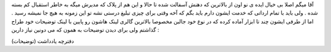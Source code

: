 .. title: بی‌خیال پلاگ بلاگستان .. date: 2007/9/26 0:17:33

.. raw:: html

   <html>

.. raw:: html

   <body>

.. raw:: html

   <p>

آقا میگم اصلا بی خیال ایده ی نو اون از بالاترین که دهنش آسفالت شده تا
حالا و این هم از پلاک که مدیرش میگه به خاطر استقبال کم بسته شده . ولی
باید با تمام ارداتی که خدمت ایشون دارم باید بگم که آخه وقتی برای چیزی
تبلیغ درستی نشه تو این زمونه به هیچ جا نمیشه رسید . اما از طرفی ایشون
چند تا ابزار آماده کرده که در نوع خود جالبن مخصوصا بالاترین گالری لینک
هاشون رو پایین با لینک توضیحات خود طراح گذاشتم ولی برای دیدن توضیحات به
همون که می دونین نیاز دارین :

.. raw:: html

   </p>

.. raw:: html

   <p dir="rtl" align="justify">

دفترچه یادداشت (توضیحات)

.. raw:: html

   </p>

.. raw:: html

   <p dir="rtl" align="justify">

 فید خوان (توضیحات)

.. raw:: html

   </p>

.. raw:: html

   <p dir="rtl" align="justify">

 بالاترین گالری (توضیحات)

.. raw:: html

   </p>

.. raw:: html

   <p dir="rtl" align="justify">

 جستجوگر بالاترین (توضیحات)

.. raw:: html

   </p>

.. raw:: html

   </body>

.. raw:: html

   </html>
